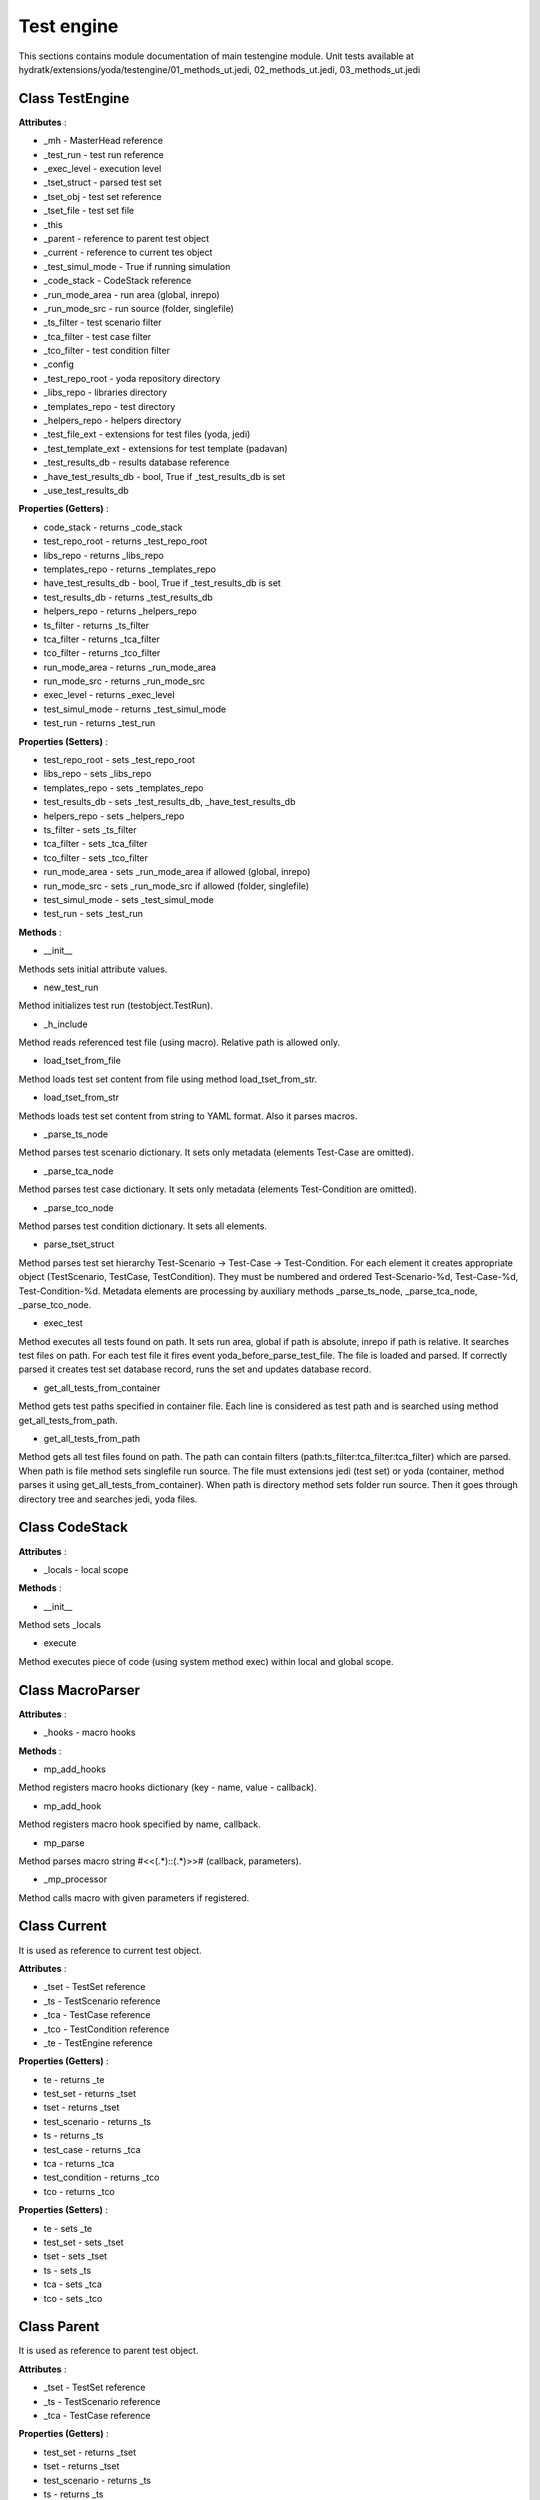 .. _module_ext_yoda_testengine:

Test engine
===========

This sections contains module documentation of main testengine module.
Unit tests available at hydratk/extensions/yoda/testengine/01_methods_ut.jedi, 02_methods_ut.jedi, 03_methods_ut.jedi

Class TestEngine
^^^^^^^^^^^^^^^^

**Attributes** :

* _mh - MasterHead reference
* _test_run - test run reference
* _exec_level - execution level
* _tset_struct - parsed test set
* _tset_obj - test set reference
* _tset_file - test set file
* _this
* _parent - reference to parent test object
* _current - reference to current tes object
* _test_simul_mode - True if running simulation
* _code_stack - CodeStack reference
* _run_mode_area - run area (global, inrepo)
* _run_mode_src - run source (folder, singlefile)
* _ts_filter - test scenario filter
* _tca_filter - test case filter
* _tco_filter - test condition filter
* _config
* _test_repo_root - yoda repository directory
* _libs_repo - libraries directory
* _templates_repo - test directory
* _helpers_repo - helpers directory
* _test_file_ext - extensions for test files (yoda, jedi)
* _test_template_ext - extensions for test template (padavan)
* _test_results_db - results database reference
* _have_test_results_db - bool, True if _test_results_db is set 
* _use_test_results_db

**Properties (Getters)** :

* code_stack - returns _code_stack
* test_repo_root - returns _test_repo_root
* libs_repo - returns _libs_repo
* templates_repo - returns _templates_repo
* have_test_results_db - bool, True if _test_results_db is set
* test_results_db - returns _test_results_db
* helpers_repo - returns _helpers_repo
* ts_filter - returns _ts_filter
* tca_filter - returns _tca_filter
* tco_filter - returns _tco_filter
* run_mode_area - returns _run_mode_area
* run_mode_src - returns _run_mode_src
* exec_level - returns _exec_level
* test_simul_mode - returns _test_simul_mode
* test_run - returns _test_run

**Properties (Setters)** :

* test_repo_root - sets _test_repo_root
* libs_repo - sets _libs_repo
* templates_repo - sets _templates_repo
* test_results_db - sets _test_results_db, _have_test_results_db
* helpers_repo - sets _helpers_repo
* ts_filter - sets _ts_filter
* tca_filter - sets _tca_filter
* tco_filter - sets _tco_filter
* run_mode_area - sets _run_mode_area if allowed (global, inrepo)
* run_mode_src - sets _run_mode_src if allowed (folder, singlefile)
* test_simul_mode - sets _test_simul_mode
* test_run - sets _test_run

**Methods** :

* __init__

Methods sets initial attribute values.

* new_test_run

Method initializes test run (testobject.TestRun).

* _h_include

Method reads referenced test file (using macro). Relative path is allowed only.

* load_tset_from_file

Method loads test set content from file using method load_tset_from_str.

* load_tset_from_str

Methods loads test set content from string to YAML format. Also it parses macros.

* _parse_ts_node

Method parses test scenario dictionary. It sets only metadata (elements Test-Case are omitted).

* _parse_tca_node

Method parses test case dictionary. It sets only metadata (elements Test-Condition are omitted).  

* _parse_tco_node

Method parses test condition dictionary. It sets all elements.

* parse_tset_struct

Method parses test set hierarchy Test-Scenario -> Test-Case -> Test-Condition. For each element it creates appropriate object
(TestScenario, TestCase, TestCondition). They must be numbered and ordered Test-Scenario-%d, Test-Case-%d, Test-Condition-%d.
Metadata elements are processing by auxiliary methods _parse_ts_node, _parse_tca_node, _parse_tco_node.

* exec_test

Method executes all tests found on path. It sets run area, global if path is absolute, inrepo if path is relative.
It searches test files on path. For each test file it fires event yoda_before_parse_test_file. The file is loaded and parsed.
If correctly parsed it creates test set database record, runs the set and updates database record.

* get_all_tests_from_container

Method gets test paths specified in container file. Each line is considered as test path and is searched using method get_all_tests_from_path.

* get_all_tests_from_path

Method gets all test files found on path. The path can contain filters (path:ts_filter:tca_filter:tca_filter) which are parsed.
When path is file method sets singlefile run source. The file must extensions jedi (test set) or yoda (container, method parses it using get_all_tests_from_container).
When path is directory method sets folder run source. Then it goes through directory tree and searches jedi, yoda files.

Class CodeStack
^^^^^^^^^^^^^^^

**Attributes** :

* _locals - local scope

**Methods** :   

* __init__

Method sets _locals

* execute

Method executes piece of code (using system method exec) within local and global scope.

Class MacroParser
^^^^^^^^^^^^^^^^^

**Attributes** :

* _hooks - macro hooks

**Methods** :

* mp_add_hooks

Method registers macro hooks dictionary (key - name, value - callback).

* mp_add_hook

Method registers macro hook specified by name, callback.

* mp_parse

Method parses macro string #<<(.*)::(.*)>># (callback, parameters).

* _mp_processor

Method calls macro with given parameters if registered.

Class Current
^^^^^^^^^^^^^

It is used as reference to current test object.

**Attributes** :

* _tset - TestSet reference
* _ts - TestScenario reference
* _tca - TestCase reference
* _tco - TestCondition reference
* _te - TestEngine reference

**Properties (Getters)** :

* te - returns _te
* test_set - returns _tset
* tset - returns _tset
* test_scenario - returns _ts
* ts - returns _ts
* test_case - returns _tca
* tca - returns _tca
* test_condition - returns _tco
* tco - returns _tco

**Properties (Setters)** :

* te - sets _te
* test_set - sets _tset
* tset - sets _tset
* ts - sets _ts
* tca - sets _tca
* tco - sets _tco

Class Parent
^^^^^^^^^^^^

It is used as reference to parent test object.

**Attributes** :

* _tset - TestSet reference
* _ts - TestScenario reference
* _tca - TestCase reference

**Properties (Getters)** :

* test_set - returns _tset
* tset - returns _tset
* test_scenario - returns _ts
* ts - returns _ts
* test_case - returns _tca
* tca - returns _tca

**Properties (Setters)** :

* test_set - sets _tset
* tset - sets _tset
* ts - sets _ts
* tca - sets _tca

Class TestSet
^^^^^^^^^^^^^

Inherited from testobject.TestSet.

**Attributes** :

* _ts - list of test scenarios

**Methods** :

* append_ts

Method adds TestScenario to _ts.

Class TestScenario
^^^^^^^^^^^^^^^^^^

Inherited from testobject.TestScenario.

**Attributes** :

* _tca - list of test cases
* _next - reference to next scenario
* _action

**Methods** :

* repeat

Method enables test scenario to be repeated.

* append_tca

Method adds TestCase to _tca.

Class TestCase
^^^^^^^^^^^^^^

Inherited from testobject.TestCase.

**Attributes** :

* _tco - list of test conditions
* _next - reference to next case
* _action

**Methods** :

* repeat

Method enables test case to be repeated.

* append_tco

Method adds TestCondition to _tco.

Class TestCondition
^^^^^^^^^^^^^^^^^^^

Inherited from testobject.TestCondition.

**Attributes** :

* _next - reference to next condition
* _action

**Methods** :

* repeat

Method enables test condition to be repeated.

Class CodeStack
^^^^^^^^^^^^^^^

**Attributes** :

* _locals - local scope

**Methods** :

* __init__

Constructor

* execute

Method executes Python code.